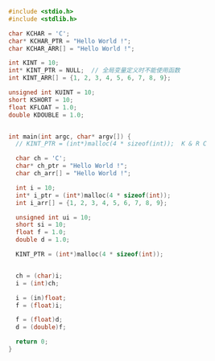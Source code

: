 #+BEGIN_SRC C
  #include <stdio.h>
  #include <stdlib.h>

  char KCHAR = 'C';
  char* KCHAR_PTR = "Hello World !";
  char KCHAR_ARR[] = "Hello World !";

  int KINT = 10;
  int* KINT_PTR = NULL;  // 全局变量定义时不能使用函数
  int KINT_ARR[] = {1, 2, 3, 4, 5, 6, 7, 8, 9};

  unsigned int KUINT = 10;
  short KSHORT = 10;
  float KFLOAT = 1.0;
  double KDOUBLE = 1.0;


  int main(int argc, char* argv[]) {
    // KINT_PTR = (int*)malloc(4 * sizeof(int));  K & R C

    char ch = 'C';
    char* ch_ptr = "Hello World !";
    char ch_arr[] = "Hello World !";

    int i = 10;
    int* i_ptr = (int*)malloc(4 * sizeof(int));
    int i_arr[] = {1, 2, 3, 4, 5, 6, 7, 8, 9};

    unsigned int ui = 10;
    short si = 10;
    float f = 1.0;
    double d = 1.0;

    KINT_PTR = (int*)malloc(4 * sizeof(int));


    ch = (char)i;
    i = (int)ch;

    i = (in)float;
    f = (float)i;

    f = (float)d;
    d = (double)f;

    return 0;
  }

#+END_SRC
